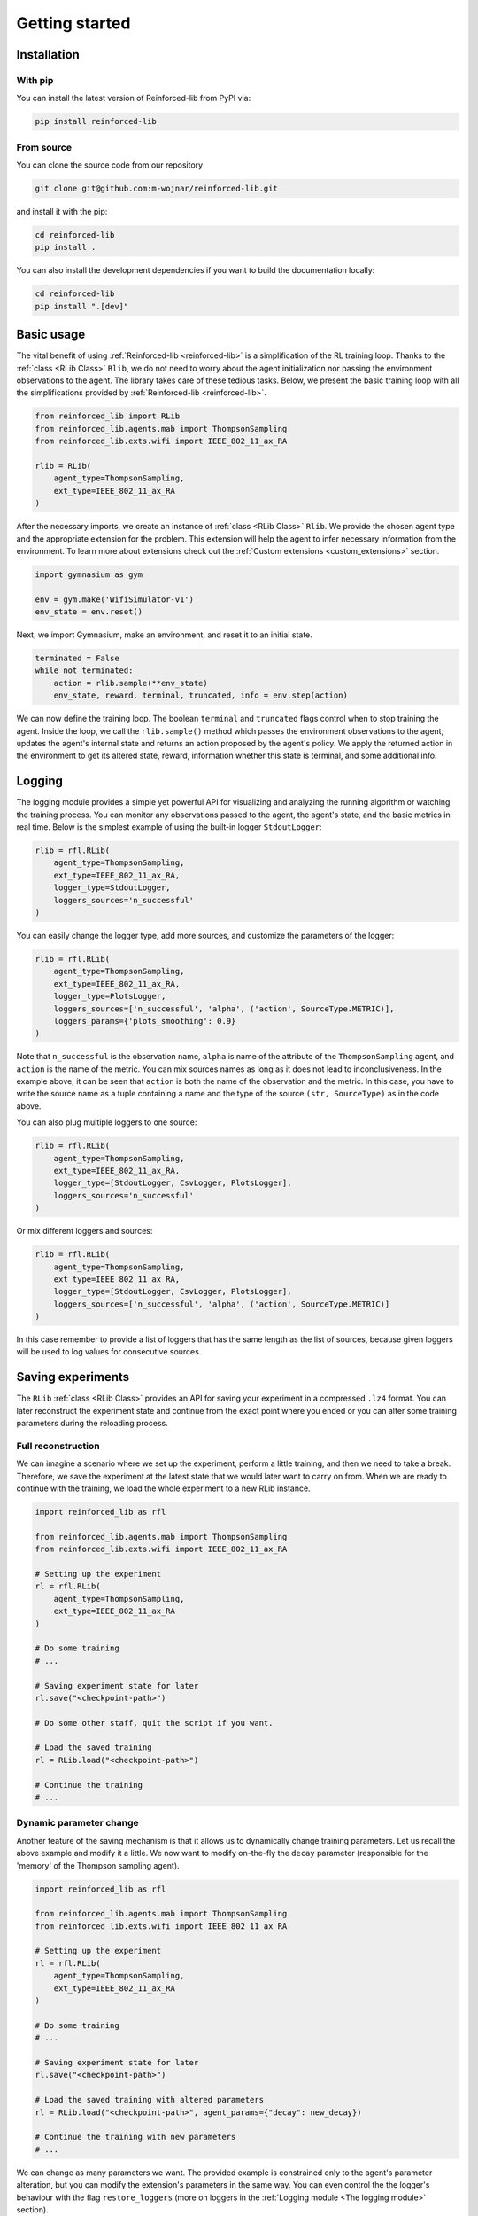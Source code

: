 .. _getting_started_page:

Getting started
===============

Installation
------------

With pip
~~~~~~~~

You can install the latest version of Reinforced-lib from PyPI via:

.. code-block:: bash

    pip install reinforced-lib

From source 
~~~~~~~~~~~

You can clone the source code from our repository

.. code-block:: bash

    git clone git@github.com:m-wojnar/reinforced-lib.git

and install it with the pip:

.. code-block:: bash

    cd reinforced-lib
    pip install .

You can also install the development dependencies if you want to build the documentation locally:

.. code-block:: bash

    cd reinforced-lib
    pip install ".[dev]"


Basic usage
-----------

The vital benefit of using :ref:`Reinforced-lib <reinforced-lib>` is a simplification of the RL training loop. Thanks to
the :ref:`class <RLib Class>` ``Rlib``, we do not need to worry about the agent initialization nor passing the environment
observations to the agent. The library takes care of these tedious tasks. Below, we present the basic training loop with
all the simplifications provided by :ref:`Reinforced-lib <reinforced-lib>`.

.. code-block:: python

    from reinforced_lib import RLib
    from reinforced_lib.agents.mab import ThompsonSampling
    from reinforced_lib.exts.wifi import IEEE_802_11_ax_RA

    rlib = RLib(
        agent_type=ThompsonSampling,
        ext_type=IEEE_802_11_ax_RA
    )

After the necessary imports, we create an instance of :ref:`class <RLib Class>` ``Rlib``. We provide the chosen agent type and
the appropriate extension for the problem. This extension will help the agent to infer necessary information from the
environment. To learn more about extensions check out the :ref:`Custom extensions <custom_extensions>` section.

.. code-block:: python

    import gymnasium as gym

    env = gym.make('WifiSimulator-v1')
    env_state = env.reset()

Next, we import Gymnasium, make an environment, and reset it to an initial state.

.. code-block:: python

    terminated = False
    while not terminated:
        action = rlib.sample(**env_state)
        env_state, reward, terminal, truncated, info = env.step(action)

We can now define the training loop. The boolean ``terminal`` and ``truncated`` flags control when to stop training the agent.
Inside the loop, we call the ``rlib.sample()`` method which passes the environment observations to the agent, updates
the agent's internal state and returns an action proposed by the agent's policy. We apply the returned action in the
environment to get its altered state, reward, information whether this state is terminal, and some additional info.

Logging
-------

The logging module provides a simple yet powerful API for visualizing and analyzing the running algorithm or watching
the training process. You can monitor any observations passed to the agent, the agent's state, and the basic metrics in
real time. Below is the simplest example of using the built-in logger ``StdoutLogger``:

.. code-block:: python

    rlib = rfl.RLib(
        agent_type=ThompsonSampling,
        ext_type=IEEE_802_11_ax_RA,
        logger_type=StdoutLogger,
        loggers_sources='n_successful'
    )

You can easily change the logger type, add more sources, and customize the parameters of the logger:

.. code-block:: python

    rlib = rfl.RLib(
        agent_type=ThompsonSampling,
        ext_type=IEEE_802_11_ax_RA,
        logger_type=PlotsLogger,
        loggers_sources=['n_successful', 'alpha', ('action', SourceType.METRIC)],
        loggers_params={'plots_smoothing': 0.9}
    )

Note that ``n_successful`` is the observation name, ``alpha`` is name of the attribute of the ``ThompsonSampling``
agent, and ``action`` is the name of the metric. You can mix sources names as long as it does not lead to
inconclusiveness. In the example above, it can be seen that ``action`` is both the name of the observation and the metric.
In this case, you have to write the source name as a tuple containing a name and the type of the source ``(str, SourceType)``
as in the code above.

You can also plug multiple loggers to one source:

.. code-block:: python

    rlib = rfl.RLib(
        agent_type=ThompsonSampling,
        ext_type=IEEE_802_11_ax_RA,
        logger_type=[StdoutLogger, CsvLogger, PlotsLogger],
        loggers_sources='n_successful'
    )

Or mix different loggers and sources:

.. code-block:: python

    rlib = rfl.RLib(
        agent_type=ThompsonSampling,
        ext_type=IEEE_802_11_ax_RA,
        logger_type=[StdoutLogger, CsvLogger, PlotsLogger],
        loggers_sources=['n_successful', 'alpha', ('action', SourceType.METRIC)]
    )

In this case remember to provide a list of loggers that has the same length as the list of sources, because given loggers
will be used to log values for consecutive sources.


Saving experiments
------------------

The ``RLib`` :ref:`class <RLib Class>` provides an API for saving your experiment in a compressed ``.lz4`` format.
You can later reconstruct the experiment state and continue from the exact point where you ended or you can
alter some training parameters during the reloading process.


Full reconstruction
~~~~~~~~~~~~~~~~~~~

We can imagine a scenario where we set up the experiment, perform a little training, and then we need to take a break.
Therefore, we save the experiment at the latest state that we would later want to carry on from. When we are ready to continue
with the training, we load the whole experiment to a new RLib instance.

.. code-block:: python

    import reinforced_lib as rfl

    from reinforced_lib.agents.mab import ThompsonSampling
    from reinforced_lib.exts.wifi import IEEE_802_11_ax_RA
    
    # Setting up the experiment
    rl = rfl.RLib(
        agent_type=ThompsonSampling,
        ext_type=IEEE_802_11_ax_RA
    )

    # Do some training
    # ...

    # Saving experiment state for later
    rl.save("<checkpoint-path>")

    # Do some other staff, quit the script if you want.

    # Load the saved training
    rl = RLib.load("<checkpoint-path>")

    # Continue the training
    # ...


Dynamic parameter change
~~~~~~~~~~~~~~~~~~~~~~~~~

Another feature of the saving mechanism is that it allows us to dynamically change training parameters.
Let us recall the above example and modify it a little. We now want to modify on-the-fly the ``decay``
parameter (responsible for the 'memory' of the Thompson sampling agent).

.. code-block:: python

    import reinforced_lib as rfl

    from reinforced_lib.agents.mab import ThompsonSampling
    from reinforced_lib.exts.wifi import IEEE_802_11_ax_RA
    
    # Setting up the experiment
    rl = rfl.RLib(
        agent_type=ThompsonSampling,
        ext_type=IEEE_802_11_ax_RA
    )

    # Do some training
    # ...

    # Saving experiment state for later
    rl.save("<checkpoint-path>")

    # Load the saved training with altered parameters
    rl = RLib.load("<checkpoint-path>", agent_params={"decay": new_decay})

    # Continue the training with new parameters
    # ...

We can change as many parameters we want. The provided example is constrained only to the agent's
parameter alteration, but you can modify the extension's parameters in the same way. You can even control the
the logger's behaviour with the flag ``restore_loggers`` (more on loggers in the :ref:`Logging module <The logging module>`
section).
